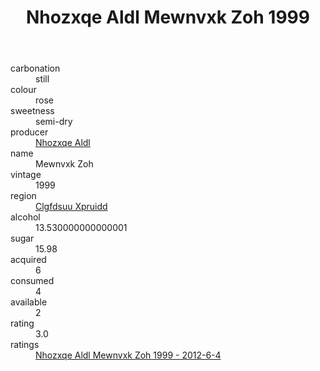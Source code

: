 :PROPERTIES:
:ID:                     3fed4399-77d3-44d2-863a-5e85633d6c51
:END:
#+TITLE: Nhozxqe Aldl Mewnvxk Zoh 1999

- carbonation :: still
- colour :: rose
- sweetness :: semi-dry
- producer :: [[id:539af513-9024-4da4-8bd6-4dac33ba9304][Nhozxqe Aldl]]
- name :: Mewnvxk Zoh
- vintage :: 1999
- region :: [[id:a4524dba-3944-47dd-9596-fdc65d48dd10][Clgfdsuu Xpruidd]]
- alcohol :: 13.530000000000001
- sugar :: 15.98
- acquired :: 6
- consumed :: 4
- available :: 2
- rating :: 3.0
- ratings :: [[id:5c09237e-2c77-44b1-92f6-3218d25c9cc8][Nhozxqe Aldl Mewnvxk Zoh 1999 - 2012-6-4]]


